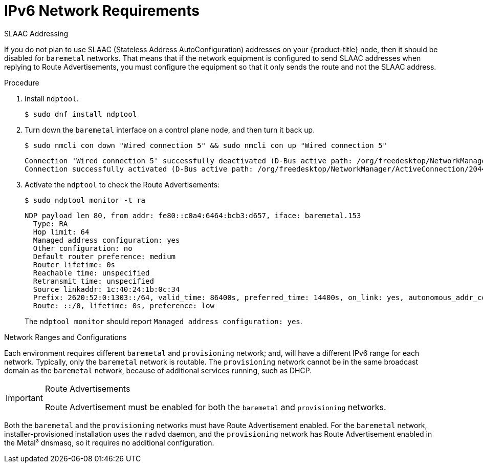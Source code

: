 // This is included in the following assemblies:
//
// ipi-install-prerequisites.adoc
[id="ipi-install-ipv6-network-requirements_{context}"]

= IPv6 Network Requirements

.SLAAC Addressing

If you do not plan to use SLAAC (Stateless Address AutoConfiguration) addresses on your {product-title} node, then it should be disabled for `baremetal` networks. That means that if the network equipment is configured to send SLAAC addresses when replying to Route Advertisements, you must configure the equipment so that it only sends the route and not the SLAAC address.

.Procedure

. Install `ndptool`.
+
[source,shell]
----
$ sudo dnf install ndptool
----

. Turn down the `baremetal` interface on a control plane node, and then turn it back up.
+
[source,shell]
----
$ sudo nmcli con down "Wired connection 5" && sudo nmcli con up "Wired connection 5"
----
+
[source,shell]
----
Connection 'Wired connection 5' successfully deactivated (D-Bus active path: /org/freedesktop/NetworkManager/ActiveConnection/1983)
Connection successfully activated (D-Bus active path: /org/freedesktop/NetworkManager/ActiveConnection/2044)
----

. Activate the `ndptool` to check the Route Advertisements:
+
[source,shell]
----
$ sudo ndptool monitor -t ra
----
+
[source,shell]
----
NDP payload len 80, from addr: fe80::c0a4:6464:bcb3:d657, iface: baremetal.153
  Type: RA
  Hop limit: 64
  Managed address configuration: yes
  Other configuration: no
  Default router preference: medium
  Router lifetime: 0s
  Reachable time: unspecified
  Retransmit time: unspecified
  Source linkaddr: 1c:40:24:1b:0c:34
  Prefix: 2620:52:0:1303::/64, valid_time: 86400s, preferred_time: 14400s, on_link: yes, autonomous_addr_conf: no, router_addr: no
  Route: ::/0, lifetime: 0s, preference: low
----
+
The `ndptool monitor` should report `Managed address configuration: yes`.

.Network Ranges and Configurations

Each environment requires different `baremetal` and `provisioning` network; and, will have a different IPv6 range for each network. Typically, only the `baremetal` network is routable. The `provisioning` network cannot be in the same broadcast domain as the `baremetal` network, because of additional services running, such as DHCP.

.Route Advertisements

[IMPORTANT]
====
Route Advertisement must be enabled for both the `baremetal` and `provisioning` networks.
====

Both the `baremetal` and the `provisioning` networks must have Route Advertisement enabled. For the `baremetal` network, installer-provisioned installation uses the `radvd` daemon, and the `provisioning` network has Route Advertisement enabled in the Metal³ dnsmasq, so it requires no additional configuration.
